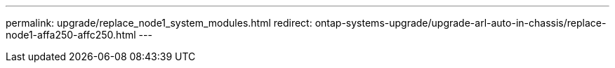 ---
permalink: upgrade/replace_node1_system_modules.html
redirect: ontap-systems-upgrade/upgrade-arl-auto-in-chassis/replace-node1-affa250-affc250.html
---

// 2024 APR 18, AFFFASDOC-32